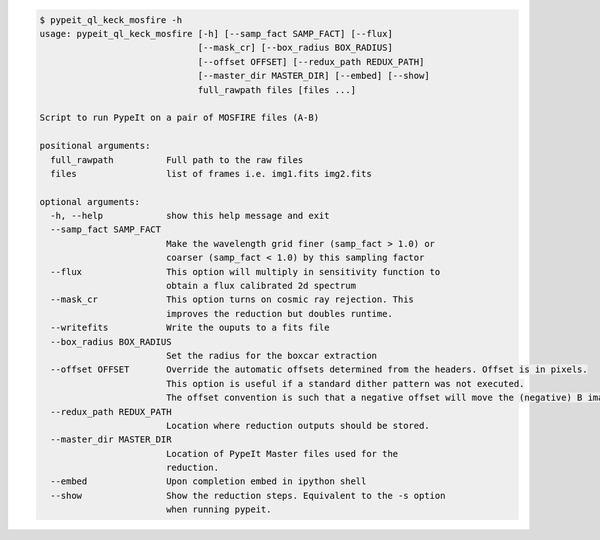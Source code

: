 .. code-block:: console

    $ pypeit_ql_keck_mosfire -h
    usage: pypeit_ql_keck_mosfire [-h] [--samp_fact SAMP_FACT] [--flux]
                                  [--mask_cr] [--box_radius BOX_RADIUS]
                                  [--offset OFFSET] [--redux_path REDUX_PATH]
                                  [--master_dir MASTER_DIR] [--embed] [--show]
                                  full_rawpath files [files ...]
    
    Script to run PypeIt on a pair of MOSFIRE files (A-B)
    
    positional arguments:
      full_rawpath          Full path to the raw files
      files                 list of frames i.e. img1.fits img2.fits
    
    optional arguments:
      -h, --help            show this help message and exit
      --samp_fact SAMP_FACT
                            Make the wavelength grid finer (samp_fact > 1.0) or
                            coarser (samp_fact < 1.0) by this sampling factor
      --flux                This option will multiply in sensitivity function to
                            obtain a flux calibrated 2d spectrum
      --mask_cr             This option turns on cosmic ray rejection. This
                            improves the reduction but doubles runtime.
      --writefits           Write the ouputs to a fits file
      --box_radius BOX_RADIUS
                            Set the radius for the boxcar extraction
      --offset OFFSET       Override the automatic offsets determined from the headers. Offset is in pixels.
                            This option is useful if a standard dither pattern was not executed.
                            The offset convention is such that a negative offset will move the (negative) B image to the left
      --redux_path REDUX_PATH
                            Location where reduction outputs should be stored.
      --master_dir MASTER_DIR
                            Location of PypeIt Master files used for the
                            reduction.
      --embed               Upon completion embed in ipython shell
      --show                Show the reduction steps. Equivalent to the -s option
                            when running pypeit.
    